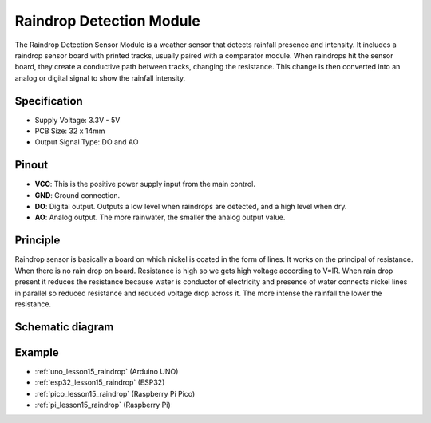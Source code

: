 .. _cpn_raindrop:

Raindrop Detection Module
==========================

.. image:: img/15_raindrop_detection_module.png
    :width: 400
    :align: center

The Raindrop Detection Sensor Module is a weather sensor that detects rainfall presence and intensity. It includes a raindrop sensor board with printed tracks, usually paired with a comparator module. When raindrops hit the sensor board, they create a conductive path between tracks, changing the resistance. This change is then converted into an analog or digital signal to show the rainfall intensity.

Specification
---------------------------
* Supply Voltage: 3.3V - 5V
* PCB Size: 32 x 14mm
* Output Signal Type: DO and AO

Pinout
---------------------------
* **VCC**: This is the positive power supply input from the main control. 
* **GND**: Ground connection.
* **DO**: Digital output. Outputs a low level when raindrops are detected, and a high level when dry.
* **AO**: Analog output. The more rainwater, the smaller the analog output value.

Principle
---------------------------
Raindrop sensor is basically a board on which nickel is coated in the form of lines. It works on the principal of resistance. When there is no rain drop on board. Resistance is high so we gets high voltage according to V=IR. When rain drop present it reduces the resistance because water is conductor of electricity and presence of water connects nickel lines in parallel so reduced resistance and reduced voltage drop across it. The more intense the rainfall the lower the resistance.

Schematic diagram
---------------------------

.. image:: img/15_raindrop_detection_module_schematic.png
    :width: 100%
    :align: center

.. raw:: html

   <br/>

Example
---------------------------
* :ref:`uno_lesson15_raindrop` (Arduino UNO)
* :ref:`esp32_lesson15_raindrop` (ESP32)
* :ref:`pico_lesson15_raindrop` (Raspberry Pi Pico)
* :ref:`pi_lesson15_raindrop` (Raspberry Pi)
